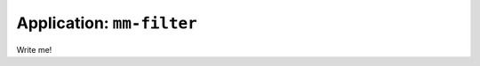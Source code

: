 
===============================
Application: ``mm-filter``
===============================

Write me!
